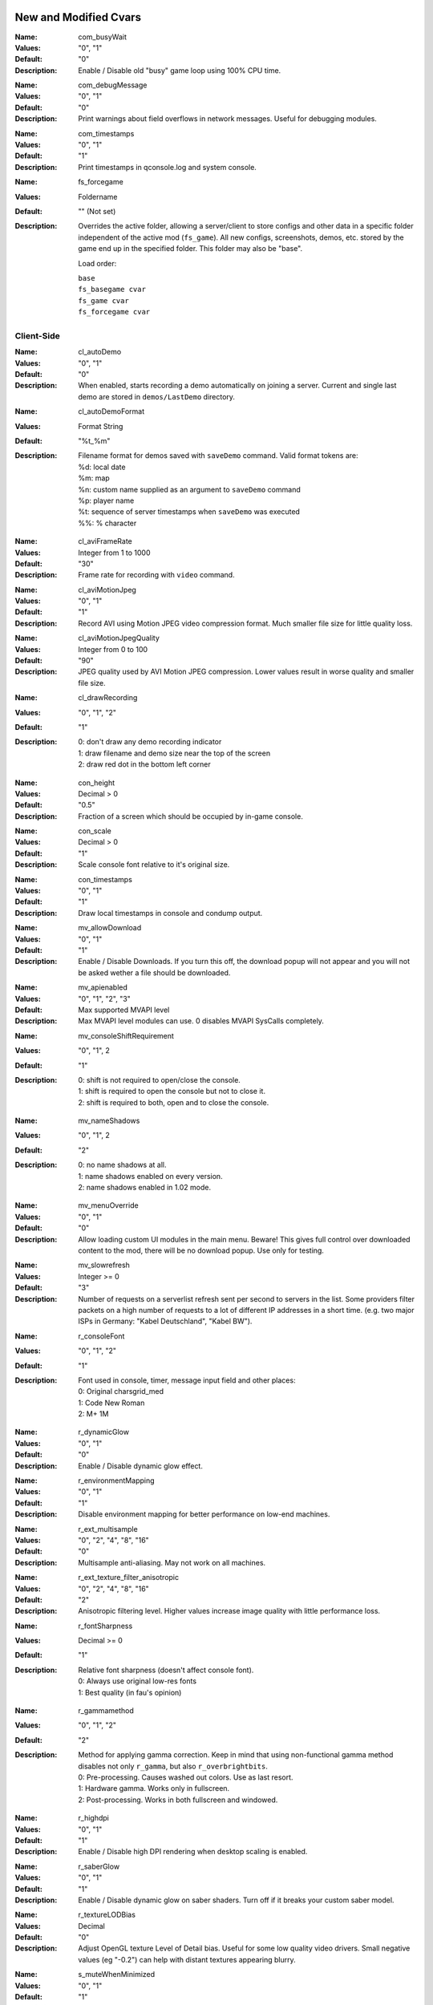 .. Keep this file in sync with wiki entries

======================
New and Modified Cvars
======================

:Name: com_busyWait
:Values: "0", "1"
:Default: "0"
:Description:
   Enable / Disable old "busy" game loop using 100% CPU time.

..

:Name: com_debugMessage
:Values: "0", "1"
:Default: "0"
:Description:
   Print warnings about field overflows in network messages. Useful
   for debugging modules.

..

:Name: com_timestamps
:Values: "0", "1"
:Default: "1"
:Description:
   Print timestamps in qconsole.log and system console.

..

:Name: fs_forcegame
:Values: Foldername
:Default: "" (Not set)
:Description:
   Overrides the active folder, allowing a server/client to store configs and
   other data in a specific folder independent of the active mod (``fs_game``).
   All new configs, screenshots, demos, etc. stored by the game end up in the
   specified folder. This folder may also be "base".

   Load order:

   | ``base``
   | ``fs_basegame cvar``
   | ``fs_game cvar``
   | ``fs_forcegame cvar``

-----------
Client-Side
-----------

:Name: cl_autoDemo
:Values: "0", "1"
:Default: "0"
:Description:
   When enabled, starts recording a demo automatically on joining a
   server. Current and single last demo are stored
   in ``demos/LastDemo`` directory.

..

:Name: cl_autoDemoFormat
:Values: Format String
:Default: "%t_%m"
:Description:
   Filename format for demos saved with ``saveDemo`` command. Valid
   format tokens are:

   | %d: local date
   | %m: map
   | %n: custom name supplied as an argument to ``saveDemo`` command
   | %p: player name
   | %t: sequence of server timestamps when ``saveDemo`` was executed
   | %%: % character

..

:Name: cl_aviFrameRate
:Values: Integer from 1 to 1000
:Default: "30"
:Description:
   Frame rate for recording with ``video`` command.

..

:Name: cl_aviMotionJpeg
:Values: "0", "1"
:Default: "1"
:Description:
   Record AVI using Motion JPEG video compression format. Much smaller
   file size for little quality loss.

..

:Name: cl_aviMotionJpegQuality
:Values: Integer from 0 to 100
:Default: "90"
:Description:
   JPEG quality used by AVI Motion JPEG compression. Lower values result
   in worse quality and smaller file size.

..

:Name: cl_drawRecording
:Values: "0", "1", "2"
:Default: "1"
:Description:
   | 0: don't draw any demo recording indicator
   | 1: draw filename and demo size near the top of the screen
   | 2: draw red dot in the bottom left corner

..

:Name: con_height
:Values: Decimal > 0
:Default: "0.5"
:Description:
   Fraction of a screen which should be occupied by in-game console.

..

:Name: con_scale
:Values: Decimal > 0
:Default: "1"
:Description:
   Scale console font relative to it's original size.

..

:Name: con_timestamps
:Values: "0", "1"
:Default: "1"
:Description:
   Draw local timestamps in console and condump output.

..

:Name: mv_allowDownload
:Values: "0", "1"
:Default: "1"
:Description:
   Enable / Disable Downloads. If you turn this off, the download
   popup will not appear and you will not be asked wether a file
   should be downloaded.

..

:Name: mv_apienabled
:Values: "0", "1", "2", "3"
:Default: Max supported MVAPI level
:Description:
   Max MVAPI level modules can use. 0 disables MVAPI SysCalls
   completely.

..

:Name: mv_consoleShiftRequirement
:Values: "0", "1", 2
:Default: "1"
:Description:
   | 0: shift is not required to open/close the console.
   | 1: shift is required to open the console but not to close it.
   | 2: shift is required to both, open and to close the console.

..

:Name: mv_nameShadows
:Values: "0", "1", 2
:Default: "2"
:Description:
   | 0: no name shadows at all.
   | 1: name shadows enabled on every version.
   | 2: name shadows enabled in 1.02 mode.

..

:Name: mv_menuOverride
:Values: "0", "1"
:Default: "0"
:Description:
   Allow loading custom UI modules in the main menu. Beware! This
   gives full control over downloaded content to the mod, there will
   be no download popup. Use only for testing.

..

:Name: mv_slowrefresh
:Values: Integer >= 0
:Default: "3"
:Description:
   Number of requests on a serverlist refresh sent per second to
   servers in the list. Some providers filter packets on a high number
   of requests to a lot of different IP addresses in a short
   time. (e.g. two major ISPs in Germany: "Kabel Deutschland", "Kabel
   BW").

..

:Name: r_consoleFont
:Values: "0", "1", "2"
:Default: "1"
:Description:
   Font used in console, timer, message input field and other places:

   | 0: Original charsgrid_med
   | 1: Code New Roman
   | 2: M+ 1M

..

:Name: r_dynamicGlow
:Values: "0", "1"
:Default: "0"
:Description:
   Enable / Disable dynamic glow effect.

..

:Name: r_environmentMapping
:Values: "0", "1"
:Default: "1"
:Description:
   Disable environment mapping for better performance on low-end
   machines.

..

:Name: r_ext_multisample
:Values: "0", "2", "4", "8", "16"
:Default: "0"
:Description:
   Multisample anti-aliasing. May not work on all machines.

..

:Name: r_ext_texture_filter_anisotropic
:Values: "0", "2", "4", "8", "16"
:Default: "2"
:Description:
   Anisotropic filtering level. Higher values increase image quality
   with little performance loss.

..

:Name: r_fontSharpness
:Values: Decimal >= 0
:Default: "1"
:Description:
   Relative font sharpness (doesn't affect console font).

   | 0: Always use original low-res fonts
   | 1: Best quality (in fau's opinion)

..

:Name: r_gammamethod
:Values: "0", "1", "2"
:Default: "2"
:Description:
   Method for applying gamma correction. Keep in mind that using
   non-functional gamma method disables not only ``r_gamma``, but also
   ``r_overbrightbits``.

   | 0: Pre-processing. Causes washed out colors. Use as last resort.
   | 1: Hardware gamma. Works only in fullscreen.
   | 2: Post-processing. Works in both fullscreen and windowed.

..

:Name: r_highdpi
:Values: "0", "1"
:Default: "1"
:Description:
   Enable / Disable high DPI rendering when desktop scaling is
   enabled.

..

:Name: r_saberGlow
:Values: "0", "1"
:Default: "1"
:Description:
   Enable / Disable dynamic glow on saber shaders. Turn off
   if it breaks your custom saber model.

..

:Name: r_textureLODBias
:Values: Decimal
:Default: "0"
:Description:
   Adjust OpenGL texture Level of Detail bias. Useful for some low
   quality video drivers. Small negative values (eg "-0.2") can help
   with distant textures appearing blurry.

..

:Name: s_muteWhenMinimized
:Values: "0", "1"
:Default: "1"
:Description:
   Mute all sounds when client window is minimized.

..

:Name: s_muteWhenUnfocused
:Values: "0", "1"
:Default: "1"
:Description:
   Mute all sounds when client window is unfocused.

-----------
Server-Side
-----------

:Name: mv_apiConnectionless
:Valid: "0", "1"
:Default: "1"
:Description:
   Controls if game module may use MVAPI 1 to receive and send
   connectionless packets with arbitrary source and destination. When
   disabled SysCalls always return qtrue as if error occured.

..

:Name: mv_serverversion
:Valid: "auto", "1.04", "1.03", "1.02"
:Default: "1.04"
:Description:
   Decides which gameversion the server will run on. "auto" will host
   a 1.04 server if assets5.pk3 is found, 1.03 if assets2.pk3
   is available and if only assets0.pk3 and assets1.pk3 can be found
   it will host a 1.02 server. *Make sure you have only mods
   compatible with the hosted gameversion in your base/mod directory.
   The dedicated server expects you to know what you are doing.*

..

:Name: mv_httpdownloads
:Valid: "0", "1"
:Default: "0"
:Description:
   Switches http downloads on and off.

..

:Name: mv_httpserverport
:Valid: 0-65535 (TCP Port), Any URL (http://...)
:Default: "0"
:Description:
   If a number is provided it decides on which TCP port the builtin
   HTTP-Server will listen on. If set to zero it will automatically
   choose a port between 18200 and 18215, trying every single one till
   it finds an unused port. Make sure that this port is opened in your
   Firewall / NAT. Since JK2MV 1.1 external HTTP Servers are
   supported. The URL should point to the GameData directory of your
   file server. Note that clients also need at least JK2MV 1.1 in case
   you are using a URL. Older JK2MV versions will not detect the
   availability of HTTP Downloads in this case.

..

:Name: mv_fixnamecrash
:Valid: "0", "1"
:Default: "1"
:Description:
   Blocks the use of chars from the extended ASCII table which can
   cause a crash if used correctly.

..

:Name: mv_fixforcecrash
:Valid: "0", "1"
:Default: "1"
:Description:
   Blocks the use of malformed forceconfig strings which can cause a
   crash if used correctly.

..

:Name: mv_fixgalaking
:Valid: "0", "1"
:Default: "1"
:Description:
   Blocks the use of "galak_mech" as a playermodel on the serverside
   so legacy clients will not crash. Only useful in 1.02 mode.

..

:Name: mv_fixbrokenmodels
:Valid: "0", "1"
:Default: "1"
:Description:
   Blocks the use of "kyle/fpls" and "morgan" as a playermodel. These
   models have invisible parts and thus are some kind of ghosting.
   Only useful in 1.02 mode.

..

:Name: mv_fixturretcrash
:Valid: "0", "1"
:Default: "1"
:Description:
   Removes all blaster missiles from the game before hitting the
   engine limit to prevent players from crashing a server with the
   turret/sentry.

..

:Name: mv_blockchargejump
:Valid: "0", "1"
:Default: "1"
:Description:
   Blocks a hack which can be used to jump higher then normally
   possible.

..

:Name: mv_blockspeedhack
:Valid: "0", "1"
:Default: "1"
:Description:
   Blocks the speedhack which can be used to run faster.

..

:Name: mv_fixsaberstealing
:Valid: "0", "1"
:Default: "1"
:Description:
   Prevents spectators from stealing saber.

..

:Name: mv_fixplayerghosting
:Valid: "0", "1"
:Default: "1"
:Description:
   Prevents "player ghosting" bug, where players can freely walk
   through affected player.

..

:Name: mv_resetServerTime
:Valid: "0", "1", "2"
:Default: "1"
:Description:
   Reset internal server time on map restart. Helps to avoid high
   server time bugs. Breaks queue in duel gametype on basejk. May
   cause issues with other mods.

   | 0: Never (compatible)
   | 1: Always except in Duel gametype
   | 2: Always

..

:Name: sv_autoWhitelist
:Values: "0", "1"
:Default: "1"
:Description:
   Automatically add IPs of players to a whitelist. Whitelisted IPs
   are can still access the server while it's under a DOS attack and
   they are stored in ipwhitelist.dat file. Collecting IP addresses
   without consent may be against European Union's General Data
   Protection Regulation.

..

:Name: sv_enforceSnaps
:Values: "0", "1"
:Default: "0"
:Description:
   Ignore the client preference for "snaps" and try to send a snapshot per
   server frame (sv_fps) if sv_maxSnaps and the client rate permit it.

..

:Name: sv_floodProtect
:Values: Integer >= 0
:Default: "3"
:Description:
   | 0: Disable flood protection.
   | 1: Original flood protection - 1 client command per second.
   | 2+: Relaxed flood protection - Allow sv_floodProtect commands
   at once (burst), after this 1 command per second (rate).

..

:Name: sv_hibernateTime
:Values: Integer >= 0
:Default: "0"
:Description:
   Switches the server to a hibernation mode in which it
   uses less CPU power when no player is connected.
   The value is the time in milliseconds after which it automatically
   switches to the said state when the last player disconnected from the server.
   The value zero disables hibernation mode.

..

:Name: sv_hibernateFps
:Values: Integer >= 1
:Default: "5"
:Description:
   The fps to use while the server is in hibernation mode.

..

:Name: sv_maxOOBRate
:Valid: 1-1000
:Default: "20"
:Description:
   Max out-of-bound requests handled per second. Increasing rate
   improves server responsiveness at the cost of higher CPU usage.

..

:Name: sv_maxRate
:Valid: "0", Integer >= 1000
:Default: "90000"
:Description:
   Maximum rate for each client. The client rate limits the maximum amount of
   snapshots sent to a client.

..

:Name: sv_maxSnaps
:Valid: Integer > 0
:Default: "30"
:Description:
   Maximum amount of snapshots each client should receive. This can also be
   limited by the client rate.

..

:Name: sv_minRate
:Valid: Integer >= 1000
:Default: "1000"
:Description:
   Minimum rate for each client. The client rate limits the maximum amount of
   snapshots sent to a client.

..

:Name: sv_minSnaps
:Valid: Integer > 0
:Default: "1"
:Description:
   Minimum amount of snapshots each client should receive. This can also be
   limited by the client rate.

..

:Name: sv_pingFix
:Values: "0", "1"
:Default: "1"
:Description:
   Enable more accurate and bug-free ping calculation.

..

:Name: sv_dynamicSnapshots
:Values: "0", "1"
:Default: "1"
:Description:
   Try to send partial snapshots if a snapshot message would otherwise overflow.
   This should help to avoid clients from dropping due to
   ``CL_ParseServerMessage: read past end of server message`` when maps or mods
   cause a lot of commands to be sent to a client in a short interval on a busy
   server.

==================
Undocumented Cvars
==================

* com_maxfpsMinimized
* com_maxfpsUnfocused
* in_nograb
* mv_coloredTextShadows
* net_dropsim (dev cvar)
* net_enabled
* r_allowsoftwaregl
* r_convertModelBones
* r_loadSkinsJKA
* r_noborder
* r_centerWindow
* s_sdlBits
* s_sdlSpeed
* s_sdlChannels
* s_sdlDevSamps
* s_sdlMixSamps

=============
Other Changes
=============

* cl_avidemo replaced by cl_aviFrameRate
* cl_conspeed renamed to con_speed
